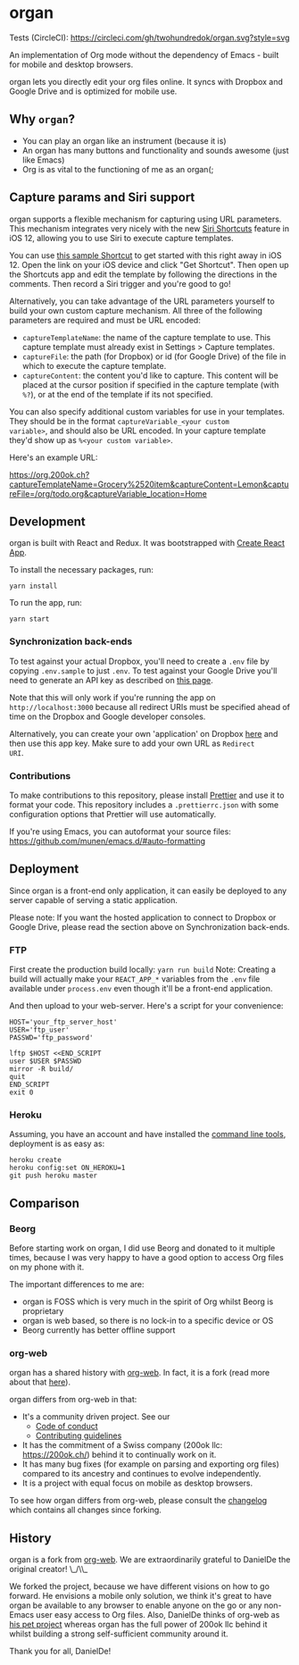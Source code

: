 * organ

[[./images/organ.png]]

Tests (CircleCI): [[https://circleci.com/gh/twohundredok/organ.svg?style=svg]]

An implementation of Org mode without the dependency of Emacs - built
for mobile and desktop browsers.

organ lets you directly edit your org files online. It syncs with
Dropbox and Google Drive and is optimized for mobile use.

[[./images/overview.png]]

** Why =organ=?

- You can play an organ like an instrument (because it is)
- An organ has many buttons and functionality and sounds awesome (just
  like Emacs)
- Org is as vital to the functioning of me as an organ(;

** Capture params and Siri support

organ supports a flexible mechanism for capturing using URL
parameters. This mechanism integrates very nicely with the new [[https://support.apple.com/guide/shortcuts/welcome/ios][Siri
Shortcuts]] feature in iOS 12, allowing you to use Siri to execute
capture templates.

You can use [[https://www.icloud.com/shortcuts/4e51e8b748d14a50aa70ac6fb963f775][this sample Shortcut]] to get started with this right away
in iOS 12. Open the link on your iOS device and click "Get Shortcut".
Then open up the Shortcuts app and edit the template by following the
directions in the comments. Then record a Siri trigger and you're good
to go!

Alternatively, you can take advantage of the URL parameters yourself
to build your own custom capture mechanism. All three of the following
parameters are required and must be URL encoded:

- ~captureTemplateName~: the name of the capture template to use. This
  capture template must already exist in Settings > Capture templates.
- ~captureFile~: the path (for Dropbox) or id (for Google Drive) of
  the file in which to execute the capture template.
- ~captureContent~: the content you'd like to capture. This content
  will be placed at the cursor position if specified in the capture
  template (with ~%?~), or at the end of the template if its not
  specified.

You can also specify additional custom variables for use in your
templates. They should be in the format ~captureVariable_<your custom
variable>~, and should also be URL encoded. In your capture template
they'd show up as ~%<your custom variable>~.

Here's an example URL:

[[https://org.200ok.ch?captureTemplateName=Grocery%2520item&captureContent=Lemon&captureFile=/org/todo.org&captureVariable_location=Home]]
** Development
organ is built with React and Redux. It was bootstrapped with [[https://github.com/facebook/create-react-app][Create
React App]].

To install the necessary packages, run:

#+BEGIN_SRC
yarn install
#+END_SRC

To run the app, run:

#+BEGIN_SRC
yarn start
#+END_SRC

*** Synchronization back-ends

To test against your actual Dropbox, you'll need to create a ~.env~
file by copying ~.env.sample~ to just ~.env~. To test against your
Google Drive you'll need to generate an API key as described on [[https://developers.google.com/drive/api/v3/quickstart/js][this
page]].

Note that this will only work if you're running the app on
~http://localhost:3000~ because all redirect URIs must be specified
ahead of time on the Dropbox and Google developer consoles.

Alternatively, you can create your own 'application' on Dropbox [[https://www.dropbox.com/developers/apps/][here]]
and then use this app key. Make sure to add your own URL as =Redirect
URI=.

*** Contributions

To make contributions to this repository, please install [[https://prettier.io/][Prettier]] and
use it to format your code. This repository includes a
~.prettierrc.json~ with some configuration options that Prettier will
use automatically.

If you're using Emacs, you can autoformat your source files: https://github.com/munen/emacs.d/#auto-formatting

** Deployment

Since organ is a front-end only application, it can easily be
deployed to any server capable of serving a static application.

Please note: If you want the hosted application to connect to Dropbox
or Google Drive, please read the section above on Synchronization back-ends.

*** FTP

First create the production build locally: =yarn run build=
Note: Creating a build will actually make your =REACT_APP_*= variables
from the =.env= file available under =process.env= even though it'll
be a front-end application.

And then upload to your web-server. Here's a script for your
convenience:

#+BEGIN_SRC shell
HOST='your_ftp_server_host'
USER='ftp_user'
PASSWD='ftp_password'

lftp $HOST <<END_SCRIPT
user $USER $PASSWD
mirror -R build/
quit
END_SCRIPT
exit 0
#+END_SRC

*** Heroku
Assuming, you have an account and have installed the [[https://devcenter.heroku.com/articles/heroku-cli][command line
tools]], deployment is as easy as:

#+BEGIN_SRC shell
heroku create
heroku config:set ON_HEROKU=1
git push heroku master
#+END_SRC

** Comparison

*** Beorg

Before starting work on organ, I did use Beorg and donated to it
multiple times, because I was very happy to have a good option to
access Org files on my phone with it.

The important differences to me are:

- organ is FOSS which is very much in the spirit of Org whilst Beorg
  is proprietary
- organ is web based, so there is no lock-in to a specific device or
  OS
- Beorg currently has better offline support


*** org-web
organ has a shared history with [[https://github.com/DanielDe/org-web][org-web]]. In fact, it is a fork (read
more about that [[history][here]]).

organ differs from org-web in that:

- It's a community driven project. See our
  -  [[file:CODE_OF_CONDUCT.org][Code of conduct]]
  -  [[file:CONTRIBUTING.org][Contributing guidelines]]

- It has the commitment of a Swiss company (200ok llc:
  https://200ok.ch/) behind it to continually work on it.
- It has many bug fixes (for example on parsing and exporting org
  files) compared to its ancestry and continues to evolve
  independently.
- It is a project with equal focus on mobile as desktop browsers.

To see how organ differs from org-web, please consult the [[file:changelog.org][changelog]]
which contains all changes since forking.

** History
   <<history>>

organ is a fork from [[https://github.com/DanielDe/org-web][org-web]]. We are extraordinarily grateful to
DanielDe the original creator! \_/\\_

We forked the project, because we have different visions on how to go
forward. He envisions a mobile only solution, we think it's great to
have organ be available to any browser to enable anyone on the go or
any non-Emacs user easy access to Org files. Also, DanielDe thinks of
org-web as [[https://github.com/DanielDe/org-web/issues/72][his pet project]] whereas organ has the full power of 200ok
llc behind it whilst building a strong self-sufficient community
around it.

Thank you for all, DanielDe!
